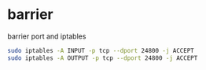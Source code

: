 #+STARTUP: content
* barrier

barrier port and iptables

#+begin_src sh
sudo iptables -A INPUT -p tcp --dport 24800 -j ACCEPT
sudo iptables -A OUTPUT -p tcp --dport 24800 -j ACCEPT
#+end_src
